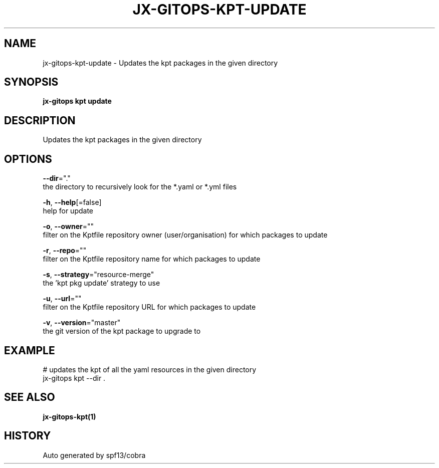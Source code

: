 .TH "JX-GITOPS\-KPT\-UPDATE" "1" "" "Auto generated by spf13/cobra" "" 
.nh
.ad l


.SH NAME
.PP
jx\-gitops\-kpt\-update \- Updates the kpt packages in the given directory


.SH SYNOPSIS
.PP
\fBjx\-gitops kpt update\fP


.SH DESCRIPTION
.PP
Updates the kpt packages in the given directory


.SH OPTIONS
.PP
\fB\-\-dir\fP="."
    the directory to recursively look for the *.yaml or *.yml files

.PP
\fB\-h\fP, \fB\-\-help\fP[=false]
    help for update

.PP
\fB\-o\fP, \fB\-\-owner\fP=""
    filter on the Kptfile repository owner (user/organisation) for which packages to update

.PP
\fB\-r\fP, \fB\-\-repo\fP=""
    filter on the Kptfile repository name  for which packages to update

.PP
\fB\-s\fP, \fB\-\-strategy\fP="resource\-merge"
    the 'kpt pkg update' strategy to use

.PP
\fB\-u\fP, \fB\-\-url\fP=""
    filter on the Kptfile repository URL for which packages to update

.PP
\fB\-v\fP, \fB\-\-version\fP="master"
    the git version of the kpt package to upgrade to


.SH EXAMPLE
.PP
# updates the kpt of all the yaml resources in the given directory
  jx\-gitops kpt \-\-dir .


.SH SEE ALSO
.PP
\fBjx\-gitops\-kpt(1)\fP


.SH HISTORY
.PP
Auto generated by spf13/cobra
